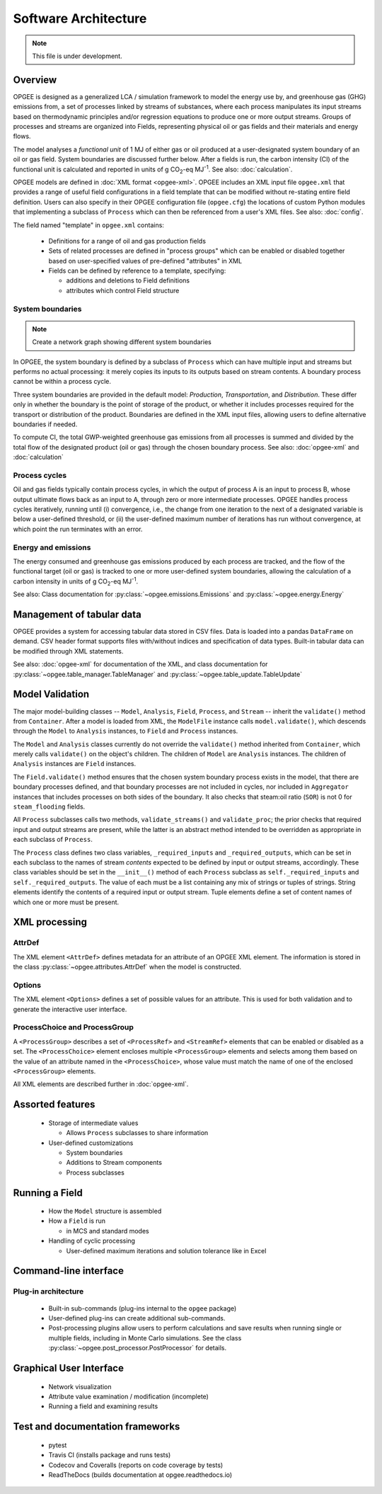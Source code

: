 Software Architecture
========================

.. note:: This file is under development.

Overview
----------

.. The following text appears in tutorial_1 as well. Probably better placed here.

OPGEE is designed as a generalized LCA / simulation framework to model the energy use by, and greenhouse
gas (GHG) emissions from, a set of processes linked by streams of substances, where each process
manipulates its input streams based on thermodynamic principles and/or regression
equations to produce one or more output streams. Groups of processes and streams are organized into
Fields, representing physical oil or gas fields and their materials and energy flows.

The model analyses a `functional unit` of 1 MJ of either gas or oil produced at a user-designated system
boundary of an oil or gas field. System boundaries are discussed further below. After a fields is run,
the carbon intensity (CI) of the functional unit is calculated and reported in units of
g CO\ :sub:`2`-eq MJ\ :sup:`-1`. See also: :doc:`calculation`.

OPGEE models are defined in :doc:`XML format <opgee-xml>`. OPGEE includes an XML input
file ``opgee.xml`` that provides a range of useful field configurations in a field template that
can be modified without re-stating entire field definition. Users can also specify in their
OPGEE configuration file (``opgee.cfg``) the locations of custom Python modules that implementing
a subclass of ``Process`` which can then be referenced from a user's XML files.
See also: :doc:`config`.

The field named "template" in ``opgee.xml`` contains:

    * Definitions for a range of oil and gas production fields
    * Sets of related processes are defined in "process groups" which can be enabled or
      disabled together based on user-specified values of pre-defined "attributes" in XML

    * Fields can be defined by reference to a template, specifying:

      * additions and deletions to Field definitions
      * attributes which control Field structure

System boundaries
~~~~~~~~~~~~~~~~~~

.. note:: Create a network graph showing different system boundaries

In OPGEE, the system boundary is defined by a subclass of ``Process`` which can have multiple input
and streams but performs no actual processing: it merely copies its inputs to its outputs based on
stream contents. A boundary process cannot be within a process cycle.

Three system boundaries are provided in the default model: `Production`, `Transportation`, and
`Distribution`. These differ only in whether the boundary is the point of storage of the product,
or whether it includes processes required for the transport or distribution of the product.
Boundaries are defined in the XML input files, allowing users to
define alternative boundaries if needed.

To compute CI, the total GWP-weighted greenhouse gas emissions from all processes is summed and
divided by the total flow of the designated product (oil or gas) through the chosen boundary
process.
See also: :doc:`opgee-xml` and :doc:`calculation`

Process cycles
~~~~~~~~~~~~~~~~~
Oil and gas fields typically contain process cycles,
in which the output of process A is an input to process B, whose output ultimate flows back as an input
to A, through zero or more intermediate processes. OPGEE handles process cycles iteratively, running
until (i) convergence, i.e., the change from one iteration to the next of a designated variable is
below a user-defined threshold, or (ii) the user-defined maximum number of iterations has run without
convergence, at which point the run terminates with an error.

Energy and emissions
~~~~~~~~~~~~~~~~~~~~~~

The energy consumed and greenhouse gas emissions produced by each process are tracked, and the flow
of the functional target (oil or gas) is tracked to one or more user-defined system boundaries,
allowing the calculation of a carbon intensity in units of g CO\ :sub:`2`-eq MJ\ :sup:`-1`.

See also: Class documentation for :py:class:`~opgee.emissions.Emissions` and
:py:class:`~opgee.energy.Energy`


Management of tabular data
---------------------------
OPGEE provides a system for accessing tabular data stored in CSV files. Data is loaded into
a pandas ``DataFrame`` on demand. CSV header format supports files with/without indices and
specification of data types. Built-in tabular data can be modified through XML statements.

See also: :doc:`opgee-xml` for documentation of the XML, and class documentation for
:py:class:`~opgee.table_manager.TableManager` and :py:class:`~opgee.table_update.TableUpdate`


Model Validation
-------------------
The major model-building classes -- ``Model``, ``Analysis``, ``Field``, ``Process``, and ``Stream`` -- inherit
the ``validate()`` method from ``Container``. After a model is loaded from XML, the ``ModelFile`` instance calls
``model.validate()``, which descends through the ``Model`` to ``Analysis`` instances, to ``Field`` and
``Process`` instances.

The ``Model`` and ``Analysis`` classes currently do not override the ``validate()`` method inherited from
``Container``, which merely calls ``validate()`` on the object's children. The children of ``Model`` are
``Analysis`` instances. The children of ``Analysis`` instances are ``Field`` instances.


The ``Field.validate()`` method ensures that the chosen system boundary process exists in the model,
that there are boundary processes defined, and that
boundary processes are not included in cycles, nor included in ``Aggregator`` instances that
includes processes on both sides of the boundary. It also checks that steam:oil ratio (``SOR``)
is not 0 for ``steam_flooding`` fields.


All ``Process`` subclasses calls two methods, ``validate_streams()`` and ``validate_proc``;
the prior checks that required input and output streams are present, while the latter is an
abstract method intended to be overridden as appropriate in each subclass of ``Process``.

The ``Process`` class defines two class variables, ``_required_inputs`` and ``_required_outputs``,
which can be set in each subclass to the names of stream *contents* expected to be defined by
input or output streams, accordingly. These class variables should be set in the ``__init__()``
method of each ``Process`` subclass as ``self._required_inputs`` and ``self._required_outputs``.
The value of each must be a list containing any mix of strings or tuples of strings. String elements
identify the contents of a required input or output stream. Tuple elements define a set of
content names of which one or more must be present.

XML processing
----------------

AttrDef
~~~~~~~~~~
The XML element ``<AttrDef>`` defines metadata for an attribute of an OPGEE XML element.
The information is stored in the class :py:class:`~opgee.attributes.AttrDef` when the
model is constructed.

Options
~~~~~~~~
The XML element ``<Options>`` defines a set of possible values for an attribute. This
is used for both validation and to generate the interactive user interface.

ProcessChoice and ProcessGroup
~~~~~~~~~~~~~~~~~~~~~~~~~~~~~~~~~~~~~~~~~~
A ``<ProcessGroup>`` describes a set of ``<ProcessRef>`` and ``<StreamRef>`` elements that
can be enabled or disabled as a set. The ``<ProcessChoice>`` element encloses multiple
``<ProcessGroup>`` elements and selects among them based on the value of an attribute
named in the ``<ProcessChoice>``, whose value must match the name of one of the enclosed
``<ProcessGroup>`` elements.

All XML elements are described further in :doc:`opgee-xml`.


Assorted features
-------------------

  * Storage of intermediate values

    * Allows ``Process`` subclasses to share information

  * User-defined customizations

    * System boundaries
    * Additions to Stream components
    * Process subclasses

Running a Field
----------------

  * How the ``Model`` structure is assembled
  * How a ``Field`` is run

    * in MCS and standard modes

  * Handling of cyclic processing

    * User-defined maximum iterations and solution tolerance like in Excel

Command-line interface
------------------------

Plug-in architecture
~~~~~~~~~~~~~~~~~~~~~~

  * Built-in sub-commands (plug-ins internal to the ``opgee`` package)
  * User-defined plug-ins can create additional sub-commands.

  * Post-processing plugins allow users to perform calculations and
    save results when running single or multiple fields, including in
    Monte Carlo simulations. See the class
    :py:class:`~opgee.post_processor.PostProcessor` for details.

Graphical User Interface
------------------------------

  * Network visualization
  * Attribute value examination / modification (incomplete)
  * Running a field and examining results


Test and documentation frameworks
------------------------------------

  * pytest
  * Travis CI (installs package and runs tests)
  * Codecov and Coveralls (reports on code coverage by tests)
  * ReadTheDocs (builds documentation at opgee.readthedocs.io)

